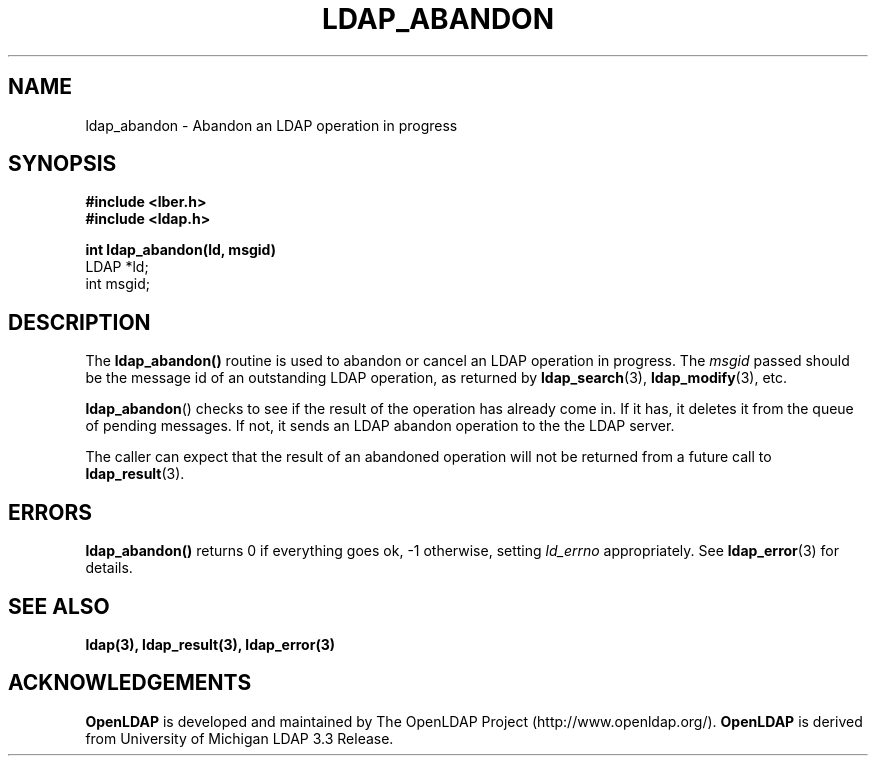 .TH LDAP_ABANDON 3 "22 September 1998" "OpenLDAP LDVERSION"
.SH NAME
ldap_abandon \- Abandon an LDAP operation in progress
.SH SYNOPSIS
.nf
.ft B
#include <lber.h>
#include <ldap.h>
.LP
.ft B
int ldap_abandon(ld, msgid)
.ft
LDAP *ld;
int msgid;
.SH DESCRIPTION
The
.B ldap_abandon()
routine is used to abandon or cancel an LDAP
operation in progress.  The \fImsgid\fP passed should be the
message id of an outstanding LDAP operation, as returned by
.BR ldap_search (3),
.BR ldap_modify (3),
etc.
.LP
.BR ldap_abandon ()
checks to see if the result of the operation has already come in.  If it
has, it deletes it from the queue of pending messages.  If not,
it sends an LDAP abandon operation to the the LDAP server.
.LP
The caller can expect that the result of an abandoned operation
will not be returned from a future call to
.BR ldap_result (3).
.SH ERRORS
.B ldap_abandon()
returns 0 if everything goes ok, -1 otherwise,
setting \fIld_errno\fP appropriately. See
.BR ldap_error (3)
for details.
.SH SEE ALSO
.BR ldap(3),
.BR ldap_result(3),
.B ldap_error(3)
.SH ACKNOWLEDGEMENTS
.B	OpenLDAP
is developed and maintained by The OpenLDAP Project (http://www.openldap.org/).
.B	OpenLDAP
is derived from University of Michigan LDAP 3.3 Release.  

